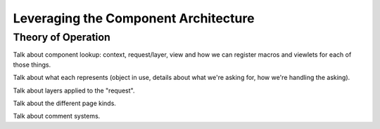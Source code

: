 =======================================
 Leveraging the Component Architecture
=======================================

.. todo:: Write ZCA section

Theory of Operation
===================

Talk about component lookup: context, request/layer, view and how we
can register macros and viewlets for each of those things.

Talk about what each represents (object in use, details about what
we're asking for, how we're handling the asking).

Talk about layers applied to the "request".

Talk about the different page kinds.

Talk about comment systems.
